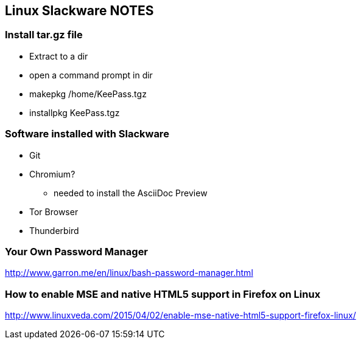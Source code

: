 == Linux Slackware NOTES

=== Install tar.gz file

* Extract to a dir
* open a command prompt in dir
* makepkg /home/KeePass.tgz

* installpkg KeePass.tgz

=== Software installed with Slackware
* Git
* Chromium?
** needed to install the AsciiDoc Preview
* Tor Browser
* Thunderbird

=== Your Own Password Manager

http://www.garron.me/en/linux/bash-password-manager.html

=== How to enable MSE and native HTML5 support in Firefox on Linux

http://www.linuxveda.com/2015/04/02/enable-mse-native-html5-support-firefox-linux/

